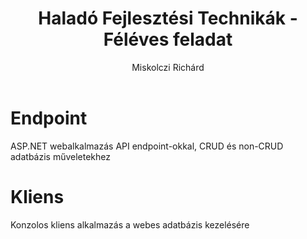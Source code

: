 #+TITLE: Haladó Fejlesztési Technikák - Féléves feladat
#+AUTHOR: Miskolczi Richárd

* Endpoint
ASP.NET webalkalmazás API endpoint-okkal, CRUD és non-CRUD adatbázis műveletekhez

* Kliens
Konzolos kliens alkalmazás a webes adatbázis kezelésére
